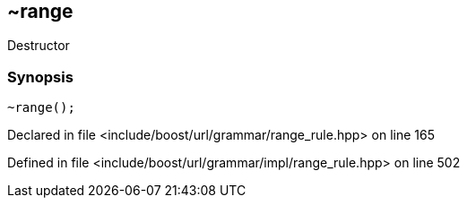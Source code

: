:relfileprefix: ../../../../
[#1B0CD40944EBA0E15D14BC7E35F19EE868E284D0]
== ~range

pass:v,q[Destructor]


=== Synopsis

[source,cpp,subs="verbatim,macros,-callouts"]
----
~range();
----

Declared in file <include/boost/url/grammar/range_rule.hpp> on line 165

Defined in file <include/boost/url/grammar/impl/range_rule.hpp> on line 502

